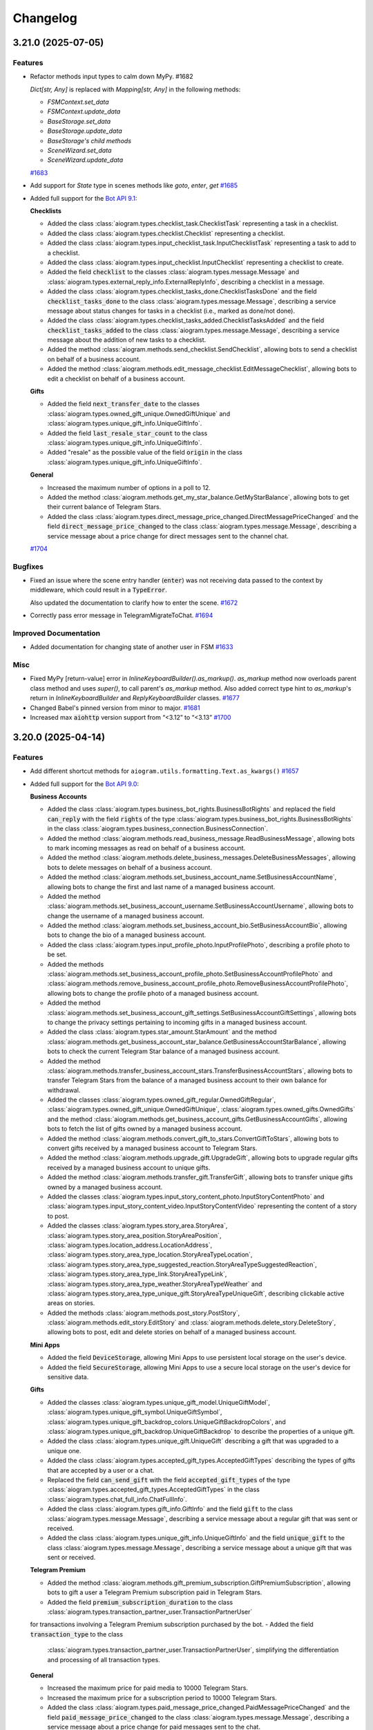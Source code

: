 =========
Changelog
=========

..
    You should *NOT* be adding new change log entries to this file, this
    file is managed by towncrier. You *may* edit previous change logs to
    fix problems like typo corrections or such.
    To add a new change log entry, please see
    https://pip.pypa.io/en/latest/development/#adding-a-news-entry
    we named the news folder "CHANGES".

    WARNING: Don't drop the next directive!

.. towncrier-draft-entries:: [UPCOMING UPDATE]

.. towncrier release notes start

3.21.0 (2025-07-05)
====================

Features
--------

- Refactor methods input types to calm down MyPy. #1682

  `Dict[str, Any]` is replaced with `Mapping[str, Any]` in the following methods:

  - `FSMContext.set_data`
  - `FSMContext.update_data`
  - `BaseStorage.set_data`
  - `BaseStorage.update_data`
  - `BaseStorage's child methods`
  - `SceneWizard.set_data`
  - `SceneWizard.update_data`
  `#1683 <https://github.com/aiogram/aiogram/issues/1683>`_
- Add support for `State` type in scenes methods like `goto`, `enter`, `get`
  `#1685 <https://github.com/aiogram/aiogram/issues/1685>`_
- Added full support for the `Bot API 9.1 <https://core.telegram.org/bots/api-changelog#july-3-2025>`_:

  **Checklists**

  - Added the class :class:`aiogram.types.checklist_task.ChecklistTask` representing a task in a checklist.
  - Added the class :class:`aiogram.types.checklist.Checklist` representing a checklist.
  - Added the class :class:`aiogram.types.input_checklist_task.InputChecklistTask` representing a task to add to a checklist.
  - Added the class :class:`aiogram.types.input_checklist.InputChecklist` representing a checklist to create.
  - Added the field :code:`checklist` to the classes :class:`aiogram.types.message.Message` and :class:`aiogram.types.external_reply_info.ExternalReplyInfo`, describing a checklist in a message.
  - Added the class :class:`aiogram.types.checklist_tasks_done.ChecklistTasksDone` and the field :code:`checklist_tasks_done` to the class :class:`aiogram.types.message.Message`, describing a service message about status changes for tasks in a checklist (i.e., marked as done/not done).
  - Added the class :class:`aiogram.types.checklist_tasks_added.ChecklistTasksAdded` and the field :code:`checklist_tasks_added` to the class :class:`aiogram.types.message.Message`, describing a service message about the addition of new tasks to a checklist.
  - Added the method :class:`aiogram.methods.send_checklist.SendChecklist`, allowing bots to send a checklist on behalf of a business account.
  - Added the method :class:`aiogram.methods.edit_message_checklist.EditMessageChecklist`, allowing bots to edit a checklist on behalf of a business account.

  **Gifts**

  - Added the field :code:`next_transfer_date` to the classes :class:`aiogram.types.owned_gift_unique.OwnedGiftUnique` and :class:`aiogram.types.unique_gift_info.UniqueGiftInfo`.
  - Added the field :code:`last_resale_star_count` to the class :class:`aiogram.types.unique_gift_info.UniqueGiftInfo`.
  - Added "resale" as the possible value of the field :code:`origin` in the class :class:`aiogram.types.unique_gift_info.UniqueGiftInfo`.

  **General**

  - Increased the maximum number of options in a poll to 12.
  - Added the method :class:`aiogram.methods.get_my_star_balance.GetMyStarBalance`, allowing bots to get their current balance of Telegram Stars.
  - Added the class :class:`aiogram.types.direct_message_price_changed.DirectMessagePriceChanged` and the field :code:`direct_message_price_changed` to the class :class:`aiogram.types.message.Message`, describing a service message about a price change for direct messages sent to the channel chat.
  `#1704 <https://github.com/aiogram/aiogram/issues/1704>`_


Bugfixes
--------

- Fixed an issue where the scene entry handler (:code:`enter`) was not receiving data
  passed to the context by middleware, which could result in a :code:`TypeError`.

  Also updated the documentation to clarify how to enter the scene.
  `#1672 <https://github.com/aiogram/aiogram/issues/1672>`_
- Correctly pass error message in TelegramMigrateToChat.
  `#1694 <https://github.com/aiogram/aiogram/issues/1694>`_


Improved Documentation
----------------------

- Added documentation for changing state of another user in FSM
  `#1633 <https://github.com/aiogram/aiogram/issues/1633>`_


Misc
----

- Fixed MyPy [return-value] error in `InlineKeyboardBuilder().as_markup()`.
  `as_markup` method now overloads parent class method and uses `super()`, to call parent's
  `as_markup` method.
  Also added correct type hint to `as_markup`'s return in `InlineKeyboardBuilder` and
  `ReplyKeyboardBuilder` classes.
  `#1677 <https://github.com/aiogram/aiogram/issues/1677>`_
- Changed Babel's pinned version from minor to major.
  `#1681 <https://github.com/aiogram/aiogram/issues/1681>`_
- Increased max :code:`aiohttp` version support from “<3.12” to “<3.13”
  `#1700 <https://github.com/aiogram/aiogram/issues/1700>`_


3.20.0 (2025-04-14)
====================

Features
--------

- Add different shortcut methods for ``aiogram.utils.formatting.Text.as_kwargs()``
  `#1657 <https://github.com/aiogram/aiogram/issues/1657>`_
- Added full support for the `Bot API 9.0 <https://core.telegram.org/bots/api-changelog#april-11-2025>`_:

  **Business Accounts**

  - Added the class :class:`aiogram.types.business_bot_rights.BusinessBotRights` and replaced
    the field :code:`can_reply` with the field :code:`rights` of the type
    :class:`aiogram.types.business_bot_rights.BusinessBotRights` in the class
    :class:`aiogram.types.business_connection.BusinessConnection`.
  - Added the method :class:`aiogram.methods.read_business_message.ReadBusinessMessage`,
    allowing bots to mark incoming messages as read on behalf of a business account.
  - Added the method :class:`aiogram.methods.delete_business_messages.DeleteBusinessMessages`,
    allowing bots to delete messages on behalf of a business account.
  - Added the method :class:`aiogram.methods.set_business_account_name.SetBusinessAccountName`,
    allowing bots to change the first and last name of a managed business account.
  - Added the method :class:`aiogram.methods.set_business_account_username.SetBusinessAccountUsername`,
    allowing bots to change the username of a managed business account.
  - Added the method :class:`aiogram.methods.set_business_account_bio.SetBusinessAccountBio`,
    allowing bots to change the bio of a managed business account.
  - Added the class :class:`aiogram.types.input_profile_photo.InputProfilePhoto`,
    describing a profile photo to be set.
  - Added the methods :class:`aiogram.methods.set_business_account_profile_photo.SetBusinessAccountProfilePhoto`
    and :class:`aiogram.methods.remove_business_account_profile_photo.RemoveBusinessAccountProfilePhoto`,
    allowing bots to change the profile photo of a managed business account.
  - Added the method :class:`aiogram.methods.set_business_account_gift_settings.SetBusinessAccountGiftSettings`,
    allowing bots to change the privacy settings pertaining to incoming gifts in a managed business account.
  - Added the class :class:`aiogram.types.star_amount.StarAmount` and the method
    :class:`aiogram.methods.get_business_account_star_balance.GetBusinessAccountStarBalance`,
    allowing bots to check the current Telegram Star balance of a managed business account.
  - Added the method :class:`aiogram.methods.transfer_business_account_stars.TransferBusinessAccountStars`,
    allowing bots to transfer Telegram Stars from the balance of a managed business account to their own balance
    for withdrawal.
  - Added the classes :class:`aiogram.types.owned_gift_regular.OwnedGiftRegular`,
    :class:`aiogram.types.owned_gift_unique.OwnedGiftUnique`, :class:`aiogram.types.owned_gifts.OwnedGifts`
    and the method :class:`aiogram.methods.get_business_account_gifts.GetBusinessAccountGifts`,
    allowing bots to fetch the list of gifts owned by a managed business account.
  - Added the method :class:`aiogram.methods.convert_gift_to_stars.ConvertGiftToStars`,
    allowing bots to convert gifts received by a managed business account to Telegram Stars.
  - Added the method :class:`aiogram.methods.upgrade_gift.UpgradeGift`,
    allowing bots to upgrade regular gifts received by a managed business account to unique gifts.
  - Added the method :class:`aiogram.methods.transfer_gift.TransferGift`,
    allowing bots to transfer unique gifts owned by a managed business account.
  - Added the classes :class:`aiogram.types.input_story_content_photo.InputStoryContentPhoto`
    and :class:`aiogram.types.input_story_content_video.InputStoryContentVideo`
    representing the content of a story to post.
  - Added the classes :class:`aiogram.types.story_area.StoryArea`,
    :class:`aiogram.types.story_area_position.StoryAreaPosition`,
    :class:`aiogram.types.location_address.LocationAddress`,
    :class:`aiogram.types.story_area_type_location.StoryAreaTypeLocation`,
    :class:`aiogram.types.story_area_type_suggested_reaction.StoryAreaTypeSuggestedReaction`,
    :class:`aiogram.types.story_area_type_link.StoryAreaTypeLink`,
    :class:`aiogram.types.story_area_type_weather.StoryAreaTypeWeather`
    and :class:`aiogram.types.story_area_type_unique_gift.StoryAreaTypeUniqueGift`,
    describing clickable active areas on stories.
  - Added the methods :class:`aiogram.methods.post_story.PostStory`,
    :class:`aiogram.methods.edit_story.EditStory`
    and :class:`aiogram.methods.delete_story.DeleteStory`,
    allowing bots to post, edit and delete stories on behalf of a managed business account.

  **Mini Apps**

  - Added the field :code:`DeviceStorage`, allowing Mini Apps to use persistent
    local storage on the user's device.
  - Added the field :code:`SecureStorage`, allowing Mini Apps to use a secure local
    storage on the user's device for sensitive data.

  **Gifts**

  - Added the classes :class:`aiogram.types.unique_gift_model.UniqueGiftModel`,
    :class:`aiogram.types.unique_gift_symbol.UniqueGiftSymbol`,
    :class:`aiogram.types.unique_gift_backdrop_colors.UniqueGiftBackdropColors`,
    and :class:`aiogram.types.unique_gift_backdrop.UniqueGiftBackdrop`
    to describe the properties of a unique gift.
  - Added the class :class:`aiogram.types.unique_gift.UniqueGift` describing
    a gift that was upgraded to a unique one.
  - Added the class :class:`aiogram.types.accepted_gift_types.AcceptedGiftTypes`
    describing the types of gifts that are accepted by a user or a chat.
  - Replaced the field :code:`can_send_gift` with the field :code:`accepted_gift_types`
    of the type :class:`aiogram.types.accepted_gift_types.AcceptedGiftTypes`
    in the class :class:`aiogram.types.chat_full_info.ChatFullInfo`.
  - Added the class :class:`aiogram.types.gift_info.GiftInfo` and the field :code:`gift`
    to the class :class:`aiogram.types.message.Message`,
    describing a service message about a regular gift that was sent or received.
  - Added the class :class:`aiogram.types.unique_gift_info.UniqueGiftInfo`
    and the field :code:`unique_gift` to the class :class:`aiogram.types.message.Message`,
    describing a service message about a unique gift that was sent or received.

  **Telegram Premium**

  - Added the method :class:`aiogram.methods.gift_premium_subscription.GiftPremiumSubscription`,
    allowing bots to gift a user a Telegram Premium subscription paid in Telegram Stars.
  - Added the field :code:`premium_subscription_duration` to the class
    :class:`aiogram.types.transaction_partner_user.TransactionPartnerUser`
  for transactions involving a Telegram Premium subscription purchased by the bot.
  - Added the field :code:`transaction_type` to the class
    :class:`aiogram.types.transaction_partner_user.TransactionPartnerUser`,
    simplifying the differentiation and processing of all transaction types.

  **General**

  - Increased the maximum price for paid media to 10000 Telegram Stars.
  - Increased the maximum price for a subscription period to 10000 Telegram Stars.
  - Added the class :class:`aiogram.types.paid_message_price_changed.PaidMessagePriceChanged`
    and the field :code:`paid_message_price_changed` to the class
    :class:`aiogram.types.message.Message`, describing a service message about a price change
    for paid messages sent to the chat.
  - Added the field :code:`paid_star_count` to the class :class:`aiogram.types.message.Message`,
    containing the number of Telegram Stars that were paid to send the message.
  `#1671 <https://github.com/aiogram/aiogram/issues/1671>`_


Bugfixes
--------

- Fix memory exhaustion in polling mode with concurrent updates.

  Added a semaphore-based solution to limit the number of concurrent tasks when using :code:`handle_as_tasks=True` in polling mode.
  This prevents Out of Memory (OOM) errors in memory-limited containers when there's a large queue of updates to process.
  You can now control the maximum number of concurrent updates with the new :code:`tasks_concurrency_limit`
  parameter in :code:`start_polling()` and :code:`run_polling()` methods.
  `#1658 <https://github.com/aiogram/aiogram/issues/1658>`_
- Fix empty response into webhook.

  We need to return something “empty”, and “empty” form doesn’t work since
  it’s sending only “end” boundary w/o “start”.

  An empty formdata should look smth like this for Telegram to understand:

  ::

     --webhookBoundaryvsF_aMHhspPjfOq7O0JNRg
     --webhookBoundaryvsF_aMHhspPjfOq7O0JNRg--

  But aiohttp sends only the ending boundary:

  ::

     --webhookBoundaryvsF_aMHhspPjfOq7O0JNRg--

  Such response doesn't suit Telegram servers.

  The fix replaces empty response with empty JSON response:

  ::

     {}
  `#1664 <https://github.com/aiogram/aiogram/issues/1664>`_


Improved Documentation
----------------------

- Fixed broken code block formatting in ``router.rst`` caused by incorrect indentation of directive options.
  `#1666 <https://github.com/aiogram/aiogram/issues/1666>`_


Misc
----

- Bump pydantic upper bound from <2.11 to <2.12.
  Upgrading `pydantic` to version 2.11 significantly reduces resource consumption, more details on the `pydantic blog post <https://pydantic.dev/articles/pydantic-v2-11-release>`_
  `#1659 <https://github.com/aiogram/aiogram/issues/1659>`_
- Replaced ```loop.run_in_executor``` with ```asyncio.to_thread``` for improved readability and consistency.
  `#1661 <https://github.com/aiogram/aiogram/issues/1661>`_


3.19.0 (2025-03-19)
====================

Features
--------

- Added TypedDict definitions for middleware context data to the dispatcher dependency injection docs.

  So, now you can use :class:`aiogram.dispatcher.middleware.data.MiddlewareData` directly or
  extend it with your own data in the middlewares.
  `#1637 <https://github.com/aiogram/aiogram/issues/1637>`_
- Added new method :func:`aiogram.utils.deep_linking.create_startapp_link` to deep-linking module
  for creating "startapp" deep links.
  See also https://core.telegram.org/api/links#main-mini-app-links and https://core.telegram.org/api/links#direct-mini-app-links
  `#1648 <https://github.com/aiogram/aiogram/issues/1648>`_, `#1651 <https://github.com/aiogram/aiogram/issues/1651>`_


Bugfixes
--------

- Fixed handling of default empty string ("") in CallbackData filter
  `#1493 <https://github.com/aiogram/aiogram/issues/1493>`_
- Resolved incorrect ordering of registered handlers in the :class:`aiogram.fsm.scene.Scene`
  object caused by :code:`inspect.getmembers` returning sorted members.
  Handlers are now registered in the order of their definition within the class,
  ensuring proper execution sequence, especially when handling filters with different
  levels of specificity.

  For backward compatibility, the old behavior can be restored by setting the
  :code:`attrs_resolver=inspect_members_resolver` parameter in the :class:`aiogram.fsm.scene.Scene`:

  .. code-block:: python

      from aiogram.utils.class_attrs_resolver import inspect_members_resolver


      class MyScene(Scene, attrs_resolver=inspect_members_resolver):

  In this case, the handlers will be registered in the order returned by :code:`inspect.getmembers`.

  By default, the :code:`attrs_resolver` parameter is set to :code:`get_sorted_mro_attrs_resolver` now,
  so you **don't need** to specify it explicitly.
  `#1641 <https://github.com/aiogram/aiogram/issues/1641>`_


Improved Documentation
----------------------

- Updated 🇺🇦Ukrainian docs translation
  `#1650 <https://github.com/aiogram/aiogram/issues/1650>`_


Misc
----

- Introduce Union types for streamlined type handling.

  Implemented Union types across various modules to consolidate and simplify type annotations.
  This change replaces repetitive union declarations with reusable Union aliases,
  improving code readability and maintainability.
  `#1592 <https://github.com/aiogram/aiogram/issues/1592>`_


3.18.0 (2025-02-16)
====================

Features
--------

- Added full support for the `Bot API 8.3 <https://core.telegram.org/bots/api-changelog#february-12-2025>`_:

  - Added the parameter :code:`chat_id` to the method :class:`aiogram.methods.send_gift.SendGift`, allowing bots to send gifts to channel chats.
  - Added the field :code:`can_send_gift` to the class :class:`aiogram.types.chat_full_info.ChatFullInfo`.
  - Added the class :class:`aiogram.types.transaction_partner_chat.TransactionPartnerChat` describing transactions with chats.
  - Added the fields :code:`cover` and :code:`start_timestamp` to the class :class:`aiogram.types.video.Video`, containing a message-specific cover and a start timestamp for the video.
  - Added the parameters :code:`cover` and :code:`start_timestamp` to the method :class:`aiogram.methods.send_video.SendVideo`, allowing bots to specify a cover and a start timestamp for the videos they send.
  - Added the fields :code:`cover` and :code:`start_timestamp` to the classes :class:`aiogram.types.input_media_video.InputMediaVideo` and :class:`aiogram.types.input_paid_media_video.InputPaidMediaVideo`, allowing bots to edit video covers and start timestamps, and specify them for videos in albums and paid media.
  - Added the parameter :code:`video_start_timestamp` to the methods :class:`aiogram.methods.forward_message.ForwardMessage` and :class:`aiogram.methods.copy_message.CopyMessage`, allowing bots to change the start timestamp for forwarded and copied videos.
  - Allowed adding reactions to most types of service messages.
  `#1638 <https://github.com/aiogram/aiogram/issues/1638>`_


Bugfixes
--------

- Fixed endless loop while adding buttons to the :code:`KeyboardBuilder`.
  `#1595 <https://github.com/aiogram/aiogram/issues/1595>`_
- Change the :code:`Downloadable` protocol to be non-writable to shut up type checking that checks code that uses the :code:`bot.download(...)` method
  `#1628 <https://github.com/aiogram/aiogram/issues/1628>`_
- Fix the regex pattern that finds the "bad characters" for deeplink payload.
  `#1630 <https://github.com/aiogram/aiogram/issues/1630>`_


Improved Documentation
----------------------

- Update :code:`data: Dict[Any, str]` to :code:`data: Dict[str, Any]`
  `#1634 <https://github.com/aiogram/aiogram/issues/1634>`_
- Fix small typo in the Scenes documentation
  `#1640 <https://github.com/aiogram/aiogram/issues/1640>`_

Misc
----

- Removed redundant :code:`Path` to :code:`str` convertion on file download.
  `#1612 <https://github.com/aiogram/aiogram/issues/1612>`_
- Increased max :code:`redis` version support from “<5.1.0” to “<5.3.0”
  `#1631 <https://github.com/aiogram/aiogram/issues/1631>`_


3.17.0 (2025-01-02)
====================

Features
--------

- Added full support of the `Bot API 8.2 <https://core.telegram.org/bots/api-changelog#january-1-2025>`_

  - Added the methods :class:`aiogram.methods.verify_user.VerifyUser`, :class:`aiogram.methods.verify_chat.VerifyChat`, :class:`aiogram.methods.remove_user_verification.RemoveUserVerification` and :class:`aiogram.methods.remove_chat_verification.RemoveChatVerification`, allowing bots to manage verifications on behalf of an organization.
  - Added the field :code:`upgrade_star_count` to the class :class:`aiogram.types.gift.Gift`.
  - Added the parameter :code:`pay_for_upgrade` to the method :class:`aiogram.methods.send_gift.SendGift`.
  - Removed the field :code:`hide_url` from the class :class:`aiogram.types.inline_query_result_article.InlineQueryResultArticle`. Pass an empty string as :code:`url` instead.
  `#1623 <https://github.com/aiogram/aiogram/issues/1623>`_


3.16.0 (2024-12-21)
====================

Features
--------

- Added full support of `Bot API 8.1 <https://core.telegram.org/bots/api-changelog#december-4-2024>`_:

  - Added the field :code:`nanostar_amount` to the class :class:`aiogram.types.star_transaction.StarTransaction`.
  - Added the class :class:`aiogram.types.transaction_partner_affiliate_program.TransactionPartnerAffiliateProgram` for transactions pertaining to incoming affiliate commissions.
  - Added the class :class:`aiogram.types.affiliate_info.AffiliateInfo` and the field :code:`affiliate` to the class :class:`aiogram.types.transaction_partner_user.TransactionPartnerUser`, allowing bots to identify the relevant affiliate in transactions with an affiliate commission.
  `#1617 <https://github.com/aiogram/aiogram/issues/1617>`_


Bugfixes
--------

- Corrected the exception text of `aiogram.methods.base.TelegramMethod.__await__` method.
  `#1616 <https://github.com/aiogram/aiogram/issues/1616>`_


Misc
----

- Increased max :code:`pydantic` version support from “<2.10” to “<2.11”
  `#1607 <https://github.com/aiogram/aiogram/issues/1607>`_
- Fixed closing tag for :code:`tg-emoji` in the :class:`aiogram.utils.text_decoration.HtmlDecoration`: use the same constant as for tag opening
  `#1608 <https://github.com/aiogram/aiogram/issues/1608>`_
- Increased max :code:`aiohttp` version support from “<3.11” to “<3.12”
  `#1615 <https://github.com/aiogram/aiogram/issues/1615>`_


3.15.0 (2024-11-17)
====================

Features
--------

- Added full support for `Bot API 8.0 <https://core.telegram.org/bots/api-changelog#november-17-2024>`_

  - Added the parameter :code:`subscription_period` to the method
    :class:`aiogram.methods.create_invoice_link.CreateInvoiceLink`
    to support the creation of links that are billed periodically.
  - Added the parameter :code:`business_connection_id` to the method
    :class:`aiogram.methods.create_invoice_link.CreateInvoiceLink`
    to support the creation of invoice links on behalf of business accounts.
  - Added the fields :code:`subscription_expiration_date`,
    :code:`is_recurring` and :code:`is_first_recurring` to the class
    :class:`aiogram.types.successful_payment.SuccessfulPayment`.
  - Added the method :class:`aiogram.methods.edit_user_star_subscription.EditUserStarSubscription`.
  - Added the field :code:`subscription_period` to the class
    :class:`aiogram.types.transaction_partner_user.TransactionPartnerUser`.
  - Added the method :class:`aiogram.methods.set_user_emoji_status.SetUserEmojiStatus`.
    The user must allow the bot to manage their emoji status.
  - Added the class :class:`aiogram.types.prepared_inline_message.PreparedInlineMessage`
    and the method :class:`aiogram.methods.save_prepared_inline_message.SavePreparedInlineMessage`,
    allowing bots to suggest users send a specific message from a Mini App via the method
    :class:`aiogram.methods.share_message.ShareMessage`.
  - Added the classes :class:`aiogram.types.gift.Gift` and :class:`aiogram.types.gifts.Gifts`
    and the method :class:`aiogram.methods.get_available_gifts.GetAvailableGifts`,
    allowing bots to get all gifts available for sending.
  - Added the field :code:`gift` to the class
    :class:`aiogram.types.transaction_partner_user.TransactionPartnerUser`.
  `#1606 <https://github.com/aiogram/aiogram/issues/1606>`_


3.14.0 (2024-11-02)
====================

Misc
----

- Checked compatibility with Python 3.13 (added to the CI/CD processes),
  so now aiogram is totally compatible with it.

  Dropped compatibility with Python 3.8 due to this version being `EOL <https://devguide.python.org/versions/>`_.

  .. warning::

    In some cases you will need to have the installed compiler (Rust or C++)
    to install some of the dependencies to compile packages from source on `pip install` command.

    - If you are using Windows, you will need to have the `Visual Studio <https://visualstudio.microsoft.com/visual-cpp-build-tools/>`_ installed.
    - If you are using Linux, you will need to have the `build-essential` package installed.
    - If you are using macOS, you will need to have the `Xcode <https://developer.apple.com/xcode/>`_ installed.

    When developers of this dependencies will release new versions with precompiled wheels for Windows, Linux and macOS,
    this action will not be necessary anymore until the next version of the Python interpreter.
  `#1589 <https://github.com/aiogram/aiogram/issues/1589>`_
- Added business_connection_id to the :class:`aiogram.types.message.Message` API methods shortcuts.

  Integrated the :code:`business_connection_id` attribute into various message manipulation methods,
  ensuring consistent data handling. This update eliminates the need to pass the
  :code:`business_connection_id` as a parameter,
  instead directly accessing it from the instance attributes.
  `#1586 <https://github.com/aiogram/aiogram/issues/1586>`_

Features
--------

- Add function ``get_value`` to all built-in storage implementations, ``FSMContext`` and ``SceneWizard``
  `#1431 <https://github.com/aiogram/aiogram/issues/1431>`_
- Enhanced the inheritance of handlers and actions in :ref:`Scenes <Scenes>`.
  Refactored to eliminate the copying of previously connected handlers and actions from parent scenes.
  Now, handlers are dynamically rebuilt based on the current class, properly utilizing class inheritance and enabling handler overrides.

  That's mean that you can now override handlers and actions in the child scene, instead of copying and duplicating them.
  `#1583 <https://github.com/aiogram/aiogram/issues/1583>`_
- Added full support of `Bot API 7.11 <https://core.telegram.org/bots/api-changelog#october-31-2024>`_

  - Added the class :class:`aiogram.types.copy_text_button.CopyTextButton`
    and the field :code:`copy_text` in the class
    :class:`aiogram.types.inline_keyboard_button.InlineKeyboardButton`,
    allowing bots to send and receive inline buttons that copy arbitrary text.
  - Added the parameter :code:`allow_paid_broadcast` to the methods
    :class:`aiogram.methods.send_message.SendMessage`,
    :class:`aiogram.methods.send_photo.SendPhoto`,
    :class:`aiogram.methods.send_video.SendVideo`,
    :class:`aiogram.methods.send_animation.SendAnimation`,
    :class:`aiogram.methods.send_audio.SendAudio`,
    :class:`aiogram.methods.send_document.SendDocument`,
    :class:`aiogram.methods.send_paid_media.SendPaidMedia`,
    :class:`aiogram.methods.send_sticker.SendSticker`,
    :class:`aiogram.methods.send_video_note.SendVideoNote`,
    :class:`aiogram.methods.send_voice.SendVoice`,
    :class:`aiogram.methods.send_location.SendLocation`,
    :class:`aiogram.methods.send_venue.SendVenue`,
    :class:`aiogram.methods.send_contact.SendContact`,
    :class:`aiogram.methods.send_poll.SendPoll`,
    :class:`aiogram.methods.send_dice.SendDice`,
    :class:`aiogram.methods.send_invoice.SendInvoice`,
    :class:`aiogram.methods.send_game.SendGame`,
    :class:`aiogram.methods.send_media_group.SendMediaGroup`
    and :class:`aiogram.methods.copy_message.CopyMessage`.
  - Added the class
    :class:`aiogram.types.transaction_partner_telegram_api.TransactionPartnerTelegramApi`
    for transactions related to paid broadcasted messages.
  - Introduced the ability to add media to existing text messages using the method
    :class:`aiogram.methods.edit_message_media.EditMessageMedia`.
  - Added support for hashtag and cashtag entities with a specified chat username
    that opens a search for the relevant tag within the specified chat.
  `#1601 <https://github.com/aiogram/aiogram/issues/1601>`_


Bugfixes
--------

- Fix PytestDeprecationWarning thrown by pytest-asyncio when running the tests
  `#1584 <https://github.com/aiogram/aiogram/issues/1584>`_
- Fixed customized serialization in the :class:`aiogram.filters.callback_data.CallbackData` factory.

  From now UUID will have 32 bytes length instead of 36 bytes (with no `-` separators) in the callback data representation.
  `#1602 <https://github.com/aiogram/aiogram/issues/1602>`_


Improved Documentation
----------------------

- Add missing closing tag for bold.
  `#1599 <https://github.com/aiogram/aiogram/issues/1599>`_


3.13.1 (2024-09-18)
====================

.. warning::

    **Python 3.8 End of Life**: Python 3.8 will reach its end of life (EOL) soon and will no longer
    be supported by aiogram in the next releases (1-2 months ETA).

    Please upgrade to a newer version of Python to ensure compatibility and receive future updates.

Misc
----

- Increase max pydantic version support "<2.9" -> "<2.10" (only For Python >=3.9)
  `#1576 <https://github.com/aiogram/aiogram/issues/1576>`_
- Bump aiofiles version upper bound to <24.2
  `#1577 <https://github.com/aiogram/aiogram/issues/1577>`_


Bugfixes
--------

- Fixed `Default` object annotation resolution using `pydantic`
  `#1579 <https://github.com/aiogram/aiogram/issues/1579>`_


3.13.0 (2024-09-08)
====================

Features
--------

- - Added updates about purchased paid media, represented by the class
    :class:`aiogram.types.paid_media_purchased.PaidMediaPurchased`
    and the field :code:`purchased_paid_media` in the class
    :class:`aiogram.types.update.Update`.
  - Added the ability to specify a payload in
    :class:`aiogram.methods.send_paid_media.SendPaidMedia` that is received back by the bot in
    :class:`aiogram.types.transaction_partner_user.TransactionPartnerUser`
    and :code:`purchased_paid_media` updates.
  - Added the field :code:`prize_star_count` to the classes
    :class:`aiogram.types.giveaway_created.GiveawayCreated`,
    :class:`aiogram.types.giveaway.Giveaway`,
    :class:`aiogram.types.giveaway_winners.GiveawayWinners`
    and :class:`aiogram.types.chat_boost_source_giveaway.ChatBoostSourceGiveaway`.
  - Added the field :code:`is_star_giveaway` to the class
    :class:`aiogram.types.giveaway_completed.GiveawayCompleted`.
  `#1510 <https://github.com/aiogram/aiogram/issues/1510>`_
- Added missing method aliases such as `.answer()`, `.reply()`, and others to `InaccessibleMessage`.
  This change ensures consistency and improves usability by aligning the functionality of `InaccessibleMessage` with the `Message` type.
  `#1574 <https://github.com/aiogram/aiogram/issues/1574>`_


Bugfixes
--------

- Fixed link preview options to use global defaults in various types and methods
  to use global defaults for `link_preview_options`.
  This change ensures consistency and enhances flexibility in handling link preview options
  across different components.
  `#1543 <https://github.com/aiogram/aiogram/issues/1543>`_


3.12.0 (2024-08-16)
====================

Features
--------

- Added **message_thread_id** parameter to **message.get_url()**.
  `#1451 <https://github.com/aiogram/aiogram/issues/1451>`_
- Added getting user from `chat_boost` with source `ChatBoostSourcePremium` in `UserContextMiddleware` for `EventContext`
  `#1474 <https://github.com/aiogram/aiogram/issues/1474>`_
- Added full support of `Bot API 7.8 <https://core.telegram.org/bots/api-changelog#august-14-2024>`_

  - Added the ability to send paid media to any chat.
  - Added the parameter :code:`business_connection_id` to the method
    :class:`aiogram.methods.send_paid_media.SendPaidMedia`,
    allowing bots to send paid media on behalf of a business account.
  - Added the field :code:`paid_media` to the class
    :class:`aiogram.types.transaction_partner_user.TransactionPartnerUser`
    for transactions involving paid media.
  - Added the method
    :class:`aiogram.methods.create_chat_subscription_invite_link.CreateChatSubscriptionInviteLink`,
    allowing bots to create subscription invite links.
  - Added the method
    :class:`aiogram.methods.edit_chat_subscription_invite_link.EditChatSubscriptionInviteLink`,
    allowing bots to edit the name of subscription invite links.
  - Added the field :code:`until_date` to the class
    :class:`aiogram.types.chat_member_member.ChatMemberMember` for members with an active subscription.
  - Added support for paid reactions and the class
    :class:`aiogram.types.reaction_type_paid.ReactionTypePaid`.
  `#1560 <https://github.com/aiogram/aiogram/issues/1560>`_


Misc
----

- Improved performance of StatesGroup
  `#1507 <https://github.com/aiogram/aiogram/issues/1507>`_


3.11.0 (2024-08-09)
====================

Features
--------

- Added full support of `Bot API 7.8 <https://core.telegram.org/bots/api-changelog#july-31-2024>`_

  - Added the field :code:`has_main_web_app` to the class :class:`aiogram.types.user.User`,
    which is returned in the response to :class:`aiogram.methods.get_me.GetMe`.
  - Added the parameter :code:`business_connection_id` to the methods
    :class:`aiogram.methods.pin_chat_message.PinChatMessage`
    and :class:`aiogram.methods.unpin_chat_message.UnpinChatMessage`,
    allowing bots to manage pinned messages on behalf of a business account.
  `#1551 <https://github.com/aiogram/aiogram/issues/1551>`_


Bugfixes
--------

- Fixed URL path in the "Open" button at the "demo/sendMessage" endpoint in the web_app example.
  `#1546 <https://github.com/aiogram/aiogram/issues/1546>`_


Misc
----

- Added method :func:`aiogram.types.message.Message.as_reply_parameters`.
  Replaced usage of the argument :code:`reply_to_message_id` with :code:`reply_parameters`
  in all Message reply methods.
  `#1538 <https://github.com/aiogram/aiogram/issues/1538>`_
- Added `aiohttp v3.10 <https://github.com/aio-libs/aiohttp/releases/tag/v3.10.0>`_ ` support.
  `#1548 <https://github.com/aiogram/aiogram/issues/1548>`_


3.10.0 (2024-07-07)
====================

Features
--------

- Added full support of `Bot API 7.7 <https://core.telegram.org/bots/api-changelog#july-7-2024>`_

  - Added the class :class:`aiogram.types.refunded_payment.RefundedPayment`,
    containing information about a refunded payment.
  - Added the field :code:`refunded_payment` to the class
    :class:`aiogram.types.message.Message`,
    describing a service message about a refunded payment.
  `#1536 <https://github.com/aiogram/aiogram/issues/1536>`_


3.9.0 (2024-07-06)
===================

Features
--------

- Added ChatMember resolution tool and updated 2.x migration guide.
  `#1525 <https://github.com/aiogram/aiogram/issues/1525>`_
- Added full support of `Bot API 7.6 <https://core.telegram.org/bots/api-changelog#july-1-2024>`_

  - Added the classes :class:`aiogram.types.paid_media.PaidMedia`,
      :class:`aiogram.types.paid_media_info.PaidMediaInfo`,
      :class:`aiogram.types.paid_media_preview.PaidMediaPreview`,
      :class:`aiogram.types.paid_media_photo.PaidMediaPhoto`
      and :class:`aiogram.types.paid_media_video.PaidMediaVideo`,
      containing information about paid media.
  - Added the method :class:`aiogram.methods.send_paid_media.SendPaidMedia`
      and the classes :class:`aiogram.types.input_paid_media.InputPaidMedia`,
      :class:`aiogram.types.input_paid_media_photo.InputPaidMediaPhoto`
      and :class:`aiogram.types.input_paid_media_video.InputPaidMediaVideo`,
      to support sending paid media.
  - Documented that the methods :class:`aiogram.methods.copy_message.CopyMessage`
      and :class:`aiogram.methods.copy_messages.CopyMessages` cannot be used to copy paid media.
  - Added the field :code:`can_send_paid_media` to the class
      :class:`aiogram.types.chat_full_info.ChatFullInfo`.
  - Added the field :code:`paid_media` to the classes
      :class:`aiogram.types.message.Message` and
      :class:`aiogram.types.external_reply_info.ExternalReplyInfo`.
  - Added the class
      :class:`aiogram.types.transaction_partner_telegram_ads.TransactionPartnerTelegramAds`,
      containing information about Telegram Star transactions involving the Telegram Ads Platform.
  - Added the field :code:`invoice_payload` to the class
      :class:`aiogram.types.transaction_partner_user.TransactionPartnerUser`,
      containing the bot-specified invoice payload.
  - Changed the default opening mode for Direct Link Mini Apps.
  - Added support for launching Web Apps via t.me link in the class
      :class:`aiogram.types.menu_button_web_app.MenuButtonWebApp`.
  - Added the field :code:`section_separator_color` to the class :code:`ThemeParams`.
  `#1533 <https://github.com/aiogram/aiogram/issues/1533>`_


Bugfixes
--------

- Fixed event context resolving for the callback query that is coming from the business account
  `#1520 <https://github.com/aiogram/aiogram/issues/1520>`_


3.8.0 (2024-06-19)
===================

Features
--------

- Added utility to safely deserialize any Telegram object or method to a JSON-compatible object (dict).
  (:ref:`>> Read more <serialization-tool>`)
  `#1450 <https://github.com/aiogram/aiogram/issues/1450>`_
- Added full support of `Bot API 7.5 <https://core.telegram.org/bots/api-changelog#june-18-2024>`_

  - Added the classes :class:`aiogram.types.star_transactions.StarTransactions`,
      :class:`aiogram.types.star_transaction.StarTransaction`,
      :class:`aiogram.types.transaction_partner.TransactionPartner`
      and :class:`aiogram.types.revenue_withdrawal_state.RevenueWithdrawalState`,
      containing information about Telegram Star transactions involving the bot.
  - Added the method :class:`aiogram.methods.get_star_transactions.GetStarTransactions`
      that can be used to get the list of all Telegram Star transactions for the bot.
  - Added support for callback buttons in
      :class:`aiogram.types.inline_keyboard_markup.InlineKeyboardMarkup`
      for messages sent on behalf of a business account.
  - Added support for callback queries originating from a message sent
      on behalf of a business account.
  - Added the parameter :code:`business_connection_id` to the methods
      :class:`aiogram.methods.edit_message_text.EditMessageText`,
      :class:`aiogram.methods.edit_message_media.EditMessageMedia`,
      :class:`aiogram.methods.edit_message_caption.EditMessageCaption`,
      :class:`aiogram.methods.edit_message_live_location.EditMessageLiveLocation`,
      :class:`aiogram.methods.stop_message_live_location.StopMessageLiveLocation`
      and :class:`aiogram.methods.edit_message_reply_markup.EditMessageReplyMarkup`,
      allowing the bot to edit business messages.
  - Added the parameter :code:`business_connection_id` to the method
      :class:`aiogram.methods.stop_poll.StopPoll`,
      allowing the bot to stop polls it sent on behalf of a business account.
  `#1518 <https://github.com/aiogram/aiogram/issues/1518>`_


Bugfixes
--------

- Increased DNS cache ttl setting to aiohttp session as a workaround for DNS resolution issues in aiohttp.
  `#1500 <https://github.com/aiogram/aiogram/issues/1500>`_


Improved Documentation
----------------------

- Fixed MongoStorage section in the documentation by adding extra dependency to ReadTheDocs configuration.
  `#1501 <https://github.com/aiogram/aiogram/issues/1501>`_
- Added information about dependency changes to the :code:`2.x --> 3.x` migration guide.
  `#1504 <https://github.com/aiogram/aiogram/issues/1504>`_


Misc
----

- [Only for contributors] Fail redis and mongo tests if incorrect URI provided + some storages tests refactoring

  If incorrect URIs provided to "--redis" and/or "--mongo" options tests should fail with errors instead of skipping.
  Otherwise the next scenario is possible:
    1) developer breaks RedisStorage and/or MongoStorage code
    2) tests are run with incorrect redis and/or mongo URIsprovided by "--redis" and "--mongo" options (for example, wrong port specified)
    3) tests pass because skipping doesn't fail tests run
    4) developer or reviewer doesn't notice that redis and/or mongo tests were skipped
    5) broken code gets in codebase

  Also some refactorings done (related with storages and storages tests).
  `#1510 <https://github.com/aiogram/aiogram/issues/1510>`_


3.7.0 (2024-05-31)
===================

Features
--------

- Added new storage :code:`aiogram.fsm.storage.MongoStorage` for Finite State Machine based on Mongo DB (using :code:`motor` library)
  `#1434 <https://github.com/aiogram/aiogram/issues/1434>`_
- Added full support of `Bot API 7.4 <https://core.telegram.org/bots/api-changelog#may-28-2024>`_
  `#1498 <https://github.com/aiogram/aiogram/issues/1498>`_


Bugfixes
--------

- Fixed wrong :code:`MarkdownV2` custom emoji parsing in :code:`aiogram.utils.text_decorations`
  `#1496 <https://github.com/aiogram/aiogram/issues/1496>`_


Deprecations and Removals
-------------------------

- Removed deprecated arguments from Bot class
  :code:`parse_mode`, :code:`disable_web_page_preview`, :code:`protect_content` as previously announced in v3.4.0.
  `#1494 <https://github.com/aiogram/aiogram/issues/1494>`_


Misc
----

- Improved code consistency and readability in code examples by refactoring imports, adjusting the base webhook URL, modifying bot instance initialization to utilize DefaultBotProperties, and updating router message handlers.
  `#1482 <https://github.com/aiogram/aiogram/issues/1482>`_


3.6.0 (2024-05-06)
===================

Features
--------

- Added full support of `Bot API 7.3 <https://core.telegram.org/bots/api-changelog#may-6-2024>`_
  `#1480 <https://github.com/aiogram/aiogram/issues/1480>`_


Improved Documentation
----------------------

- Added telegram objects transformation block in 2.x -> 3.x migration guide
  `#1412 <https://github.com/aiogram/aiogram/issues/1412>`_


3.5.0 (2024-04-23)
===================

Features
--------

- Added **message_thread_id** parameter to **ChatActionSender** class methods.
  `#1437 <https://github.com/aiogram/aiogram/issues/1437>`_
- Added context manager interface to Bot instance, from now you can use:

  .. code-block:: python

      async with Bot(...) as bot:
          ...

  instead of

  .. code-block:: python

      async with Bot(...).context() as bot:
          ...
  `#1468 <https://github.com/aiogram/aiogram/issues/1468>`_


Bugfixes
--------

- - **WebAppUser Class Fields**: Added missing `is_premium`, `added_to_attachment_menu`, and `allows_write_to_pm` fields to `WebAppUser` class to align with the Telegram API.

  - **WebAppChat Class Implementation**: Introduced the `WebAppChat` class with all its fields (`id`, `type`, `title`, `username`, and `photo_url`) as specified in the Telegram API, which was previously missing from the library.

  - **WebAppInitData Class Fields**: Included previously omitted fields in the `WebAppInitData` class: `chat`, `chat_type`, `chat_instance`, to match the official documentation for a complete Telegram Web Apps support.
  `#1424 <https://github.com/aiogram/aiogram/issues/1424>`_
- Fixed poll answer FSM context by handling :code:`voter_chat` for :code:`poll_answer` event
  `#1436 <https://github.com/aiogram/aiogram/issues/1436>`_
- Added missing error handling to :code:`_background_feed_update` (when in :code:`handle_in_background=True` webhook mode)
  `#1458 <https://github.com/aiogram/aiogram/issues/1458>`_


Improved Documentation
----------------------

- Added WebAppChat class to WebApp docs, updated uk_UA localisation of WebApp docs.
  `#1433 <https://github.com/aiogram/aiogram/issues/1433>`_


Misc
----

- Added full support of `Bot API 7.2 <https://core.telegram.org/bots/api-changelog#march-31-2024>`_
  `#1444 <https://github.com/aiogram/aiogram/issues/1444>`_
- Loosened pydantic version upper restriction from ``<2.7`` to ``<2.8``
  `#1460 <https://github.com/aiogram/aiogram/issues/1460>`_


3.4.1 (2024-02-17)
===================

Bugfixes
--------

- Fixed JSON serialization of the :code:`LinkPreviewOptions` class while it is passed
  as bot-wide default options.
  `#1418 <https://github.com/aiogram/aiogram/issues/1418>`_


3.4.0 (2024-02-16)
===================

Features
--------

- Reworked bot-wide globals like :code:`parse_mode`, :code:`disable_web_page_preview`, and others to be more flexible.

  .. warning::

      Note that the old way of setting these global bot properties is now deprecated and will be removed in the next major release.
  `#1392 <https://github.com/aiogram/aiogram/issues/1392>`_
- A new enum :code:`KeyboardButtonPollTypeType` for :code:`KeyboardButtonPollTypeType.type` field has bed added.
  `#1398 <https://github.com/aiogram/aiogram/issues/1398>`_
- Added full support of `Bot API 7.1 <https://core.telegram.org/bots/api-changelog#february-16-2024>`_

  - Added support for the administrator rights :code:`can_post_stories`, :code:`can_edit_stories`, :code:`can_delete_stories` in supergroups.
  - Added the class :code:`ChatBoostAdded` and the field :code:`boost_added` to the class :code:`Message` for service messages about a user boosting a chat.
  - Added the field :code:`sender_boost_count` to the class :code:`Message`.
  - Added the field :code:`reply_to_story` to the class :code:`Message`.
  - Added the fields :code:`chat` and :code:`id` to the class :code:`Story`.
  - Added the field :code:`unrestrict_boost_count` to the class :code:`Chat`.
  - Added the field :code:`custom_emoji_sticker_set_name` to the class :code:`Chat`.
  `#1417 <https://github.com/aiogram/aiogram/issues/1417>`_


Bugfixes
--------

- Update KeyboardBuilder utility, fixed type-hints for button method, adjusted limits of the different markup types to real world values.
  `#1399 <https://github.com/aiogram/aiogram/issues/1399>`_
- Added new :code:`reply_parameters` param to :code:`message.send_copy` because it hasn't been added there
  `#1403 <https://github.com/aiogram/aiogram/issues/1403>`_


Improved Documentation
----------------------

- Add notion "Working with plural forms" in documentation Utils -> Translation
  `#1395 <https://github.com/aiogram/aiogram/issues/1395>`_


3.3.0 (2023-12-31)
===================

Features
--------

- Added full support of `Bot API 7.0 <https://core.telegram.org/bots/api-changelog#december-29-2023>`_

  - Reactions
  - Replies 2.0
  - Link Preview Customization
  - Block Quotation
  - Multiple Message Actions
  - Requests for multiple users
  - Chat Boosts
  - Giveaway
  - Other changes
  `#1387 <https://github.com/aiogram/aiogram/issues/1387>`_


3.2.0 (2023-11-24)
===================

Features
--------

- Introduced Scenes feature that helps you to simplify user interactions using Finite State Machine.
  Read more about 👉 :ref:`Scenes <Scenes>`.
  `#1280 <https://github.com/aiogram/aiogram/issues/1280>`_
- Added the new FSM strategy :code:`CHAT_TOPIC`, which sets the state for the entire topic in the chat, also works in private messages and regular groups without topics.
  `#1343 <https://github.com/aiogram/aiogram/issues/1343>`_


Bugfixes
--------

- Fixed :code:`parse_mode` argument in the in :code:`Message.send_copy` shortcut. Disable by default.
  `#1332 <https://github.com/aiogram/aiogram/issues/1332>`_
- Added ability to get handler flags from filters.
  `#1360 <https://github.com/aiogram/aiogram/issues/1360>`_
- Fixed a situation where a :code:`CallbackData` could not be parsed without a default value.
  `#1368 <https://github.com/aiogram/aiogram/issues/1368>`_


Improved Documentation
----------------------

- Corrected grammatical errors, improved sentence structures, translation for migration 2.x-3.x
  `#1302 <https://github.com/aiogram/aiogram/issues/1302>`_
- Minor typo correction, specifically in module naming + some grammar.
  `#1340 <https://github.com/aiogram/aiogram/issues/1340>`_
- Added `CITATION.cff` file for automatic academic citation generation.
  Now you can copy citation from the GitHub page and paste it into your paper.
  `#1351 <https://github.com/aiogram/aiogram/issues/1351>`_
- Minor typo correction in middleware docs.
  `#1353 <https://github.com/aiogram/aiogram/issues/1353>`_


Misc
----

- Fixed ResourceWarning in the tests, reworked :code:`RedisEventsIsolation` fixture to use Redis connection from :code:`RedisStorage`
  `#1320 <https://github.com/aiogram/aiogram/issues/1320>`_
- Updated dependencies, bumped minimum required version:

  - :code:`magic-filter` - fixed `.resolve` operation
  - :code:`pydantic` - fixed compatibility (broken in 2.4)
  - :code:`aiodns` - added new dependency to the :code:`fast` extras (:code:`pip install aiogram[fast]`)
  - *others...*
  `#1327 <https://github.com/aiogram/aiogram/issues/1327>`_
- Prevent update handling task pointers from being garbage collected, backport from 2.x
  `#1331 <https://github.com/aiogram/aiogram/issues/1331>`_
- Updated :code:`typing-extensions` package version range in dependencies to fix compatibility with :code:`FastAPI`
  `#1347 <https://github.com/aiogram/aiogram/issues/1347>`_
- Introduce Python 3.12 support
  `#1354 <https://github.com/aiogram/aiogram/issues/1354>`_
- Speeded up CallableMixin processing by caching references to nested objects and simplifying kwargs assembly.
  `#1357 <https://github.com/aiogram/aiogram/issues/1357>`_
- Added :code:`pydantic` v2.5 support.
  `#1361 <https://github.com/aiogram/aiogram/issues/1361>`_
- Updated :code:`thumbnail` fields type to :code:`InputFile` only
  `#1372 <https://github.com/aiogram/aiogram/issues/1372>`_


3.1.1 (2023-09-25)
===================

Bugfixes
--------

- Fixed `pydantic` version <2.4, since 2.4 has breaking changes.
  `#1322 <https://github.com/aiogram/aiogram/issues/1322>`_


3.1.0 (2023-09-22)
===================

Features
--------

- Added support for custom encoders/decoders for payload (and also for deep-linking).
  `#1262 <https://github.com/aiogram/aiogram/issues/1262>`_
- Added :class:`aiogram.utils.input_media.MediaGroupBuilder` for media group construction.
  `#1293 <https://github.com/aiogram/aiogram/issues/1293>`_
- Added full support of `Bot API 6.9 <https://core.telegram.org/bots/api-changelog#september-22-2023>`_
  `#1319 <https://github.com/aiogram/aiogram/issues/1319>`_


Bugfixes
--------

- Added actual param hints for `InlineKeyboardBuilder` and `ReplyKeyboardBuilder`.
  `#1303 <https://github.com/aiogram/aiogram/issues/1303>`_
- Fixed priority of events isolation, now user state will be loaded only after lock is acquired
  `#1317 <https://github.com/aiogram/aiogram/issues/1317>`_


3.0.0 (2023-09-01)
===================

Bugfixes
--------

- Replaced :code:`datetime.datetime` with `DateTime` type wrapper across types to make dumped JSONs object
  more compatible with data that is sent by Telegram.
  `#1277 <https://github.com/aiogram/aiogram/issues/1277>`_
- Fixed magic :code:`.as_(...)` operation for values that can be interpreted as `False` (e.g. `0`).
  `#1281 <https://github.com/aiogram/aiogram/issues/1281>`_
- Italic markdown from utils now uses correct decorators
  `#1282 <https://github.com/aiogram/aiogram/issues/1282>`_
- Fixed method :code:`Message.send_copy` for stickers.
  `#1284 <https://github.com/aiogram/aiogram/issues/1284>`_
- Fixed :code:`Message.send_copy` method, which was not working properly with stories, so not you can copy stories too (forwards messages).
  `#1286 <https://github.com/aiogram/aiogram/issues/1286>`_
- Fixed error overlapping when validation error is caused by remove_unset root validator in base types and methods.
  `#1290 <https://github.com/aiogram/aiogram/issues/1290>`_


3.0.0rc2 (2023-08-18)
======================

Bugfixes
--------

- Fixed missing message content types (:code:`ContentType.USER_SHARED`, :code:`ContentType.CHAT_SHARED`)
  `#1252 <https://github.com/aiogram/aiogram/issues/1252>`_
- Fixed nested hashtag, cashtag and email message entities not being parsed correctly when these entities are inside another entity.
  `#1259 <https://github.com/aiogram/aiogram/issues/1259>`_
- Moved global filters check placement into router to add chance to pass context from global filters
  into handlers in the same way as it possible in other places
  `#1266 <https://github.com/aiogram/aiogram/issues/1266>`_


Improved Documentation
----------------------

- Added error handling example `examples/error_handling.py`
  `#1099 <https://github.com/aiogram/aiogram/issues/1099>`_
- Added a few words about skipping pending updates
  `#1251 <https://github.com/aiogram/aiogram/issues/1251>`_
- Added a section on Dependency Injection technology
  `#1253 <https://github.com/aiogram/aiogram/issues/1253>`_
- This update includes the addition of a multi-file bot example to the repository.
  `#1254 <https://github.com/aiogram/aiogram/issues/1254>`_
- Refactored examples code to use aiogram enumerations and enhanced chat messages with markdown
  beautification's for a more user-friendly display.
  `#1256 <https://github.com/aiogram/aiogram/issues/1256>`_
- Supplemented "Finite State Machine" section in Migration FAQ
  `#1264 <https://github.com/aiogram/aiogram/issues/1264>`_
- Removed extra param in docstring of TelegramEventObserver's filter method
  and fixed typo in I18n documentation.
  `#1268 <https://github.com/aiogram/aiogram/issues/1268>`_


Misc
----

- Enhanced the warning message in dispatcher to include a JSON dump of the update when update type is not known.
  `#1269 <https://github.com/aiogram/aiogram/issues/1269>`_
- Added support for `Bot API 6.8 <https://core.telegram.org/bots/api-changelog#august-18-2023>`_
  `#1275 <https://github.com/aiogram/aiogram/issues/1275>`_


3.0.0rc1 (2023-08-06)
======================

Features
--------

- Added Currency enum.
  You can use it like this:

  .. code-block:: python

      from aiogram.enums import Currency

      await bot.send_invoice(
          ...,
          currency=Currency.USD,
          ...
      )
  `#1194 <https://github.com/aiogram/aiogram/issues/1194>`_
- Updated keyboard builders with new methods for integrating buttons and keyboard creation more seamlessly.
  Added functionality to create buttons from existing markup and attach another builder.
  This improvement aims to make the keyboard building process more user-friendly and flexible.
  `#1236 <https://github.com/aiogram/aiogram/issues/1236>`_
- Added support for message_thread_id in ChatActionSender
  `#1249 <https://github.com/aiogram/aiogram/issues/1249>`_


Bugfixes
--------

- Fixed polling startup when "bot" key is passed manually into dispatcher workflow data
  `#1242 <https://github.com/aiogram/aiogram/issues/1242>`_
- Added codegen configuration for lost shortcuts:

  - ShippingQuery.answer
  - PreCheckoutQuery.answer
  - Message.delete_reply_markup
  `#1244 <https://github.com/aiogram/aiogram/issues/1244>`_


Improved Documentation
----------------------

- Added documentation for webhook and polling modes.
  `#1241 <https://github.com/aiogram/aiogram/issues/1241>`_


Misc
----

- Reworked InputFile reading, removed :code:`__aiter__` method, added `bot: Bot` argument to
  the :code:`.read(...)` method, so, from now URLInputFile can be used without specifying
  bot instance.
  `#1238 <https://github.com/aiogram/aiogram/issues/1238>`_
- Code-generated :code:`__init__` typehints in types and methods to make IDE happy without additional pydantic plugin
  `#1245 <https://github.com/aiogram/aiogram/issues/1245>`_


3.0.0b9 (2023-07-30)
=====================

Features
--------

- Added new shortcuts for :class:`aiogram.types.chat_member_updated.ChatMemberUpdated`
  to send message to chat that member joined/left.
  `#1234 <https://github.com/aiogram/aiogram/issues/1234>`_
- Added new shortcuts for :class:`aiogram.types.chat_join_request.ChatJoinRequest`
  to make easier access to sending messages to users who wants to join to chat.
  `#1235 <https://github.com/aiogram/aiogram/issues/1235>`_


Bugfixes
--------

- Fixed bot assignment in the :code:`Message.send_copy` shortcut
  `#1232 <https://github.com/aiogram/aiogram/issues/1232>`_
- Added model validation to remove UNSET before field validation.
  This change was necessary to correctly handle parse_mode where 'UNSET' is used as a sentinel value.
  Without the removal of 'UNSET', it would create issues when passed to model initialization from Bot.method_name.
  'UNSET' was also added to typing.
  `#1233 <https://github.com/aiogram/aiogram/issues/1233>`_
- Updated pydantic to 2.1 with few bugfixes


Improved Documentation
----------------------

- Improved docs, added basic migration guide (will be expanded later)
  `#1143 <https://github.com/aiogram/aiogram/issues/1143>`_


Deprecations and Removals
-------------------------

- Removed the use of the context instance (Bot.get_current) from all placements that were used previously.
  This is to avoid the use of the context instance in the wrong place.
  `#1230 <https://github.com/aiogram/aiogram/issues/1230>`_


3.0.0b8 (2023-07-17)
=====================

Features
--------

- Added possibility to use custom events in routers (If router does not support custom event it does not break and passes it to included routers).
  `#1147 <https://github.com/aiogram/aiogram/issues/1147>`_
- Added support for FSM in Forum topics.

  The strategy can be changed in dispatcher:

  .. code-block:: python

      from aiogram.fsm.strategy import FSMStrategy
      ...
      dispatcher = Dispatcher(
          fsm_strategy=FSMStrategy.USER_IN_TOPIC,
          storage=...,  # Any persistent storage
      )

  .. note::

      If you have implemented you own storages you should extend record key generation
      with new one attribute - :code:`thread_id`
  `#1161 <https://github.com/aiogram/aiogram/issues/1161>`_
- Improved CallbackData serialization.

  - Minimized UUID (hex without dashes)
  - Replaced bool values with int (true=1, false=0)
  `#1163 <https://github.com/aiogram/aiogram/issues/1163>`_
- Added a tool to make text formatting flexible and easy.
  More details on the :ref:`corresponding documentation page <formatting-tool>`
  `#1172 <https://github.com/aiogram/aiogram/issues/1172>`_
- Added :code:`X-Telegram-Bot-Api-Secret-Token` header check
  `#1173 <https://github.com/aiogram/aiogram/issues/1173>`_
- Made :code:`allowed_updates` list to revolve automatically in start_polling method if not set explicitly.
  `#1178 <https://github.com/aiogram/aiogram/issues/1178>`_
- Added possibility to pass custom headers to :class:`URLInputFile` object
  `#1191 <https://github.com/aiogram/aiogram/issues/1191>`_


Bugfixes
--------

- Change type of result in InlineQueryResult enum for :code:`InlineQueryResultCachedMpeg4Gif`
  and :code:`InlineQueryResultMpeg4Gif` to more correct according to documentation.

  Change regexp for entities parsing to more correct (:code:`InlineQueryResultType.yml`).
  `#1146 <https://github.com/aiogram/aiogram/issues/1146>`_
- Fixed signature of startup/shutdown events to include the :code:`**dispatcher.workflow_data` as the handler arguments.
  `#1155 <https://github.com/aiogram/aiogram/issues/1155>`_
- Added missing :code:`FORUM_TOPIC_EDITED` value to content_type property
  `#1160 <https://github.com/aiogram/aiogram/issues/1160>`_
- Fixed compatibility with Python 3.8-3.9 (from previous release)
  `#1162 <https://github.com/aiogram/aiogram/issues/1162>`_
- Fixed the markdown spoiler parser.
  `#1176 <https://github.com/aiogram/aiogram/issues/1176>`_
- Fixed workflow data propagation
  `#1196 <https://github.com/aiogram/aiogram/issues/1196>`_
- Fixed the serialization error associated with nested subtypes
  like InputMedia, ChatMember, etc.

  The previously generated code resulted in an invalid schema under pydantic v2,
  which has stricter type parsing.
  Hence, subtypes without the specification of all subtype unions were generating
  an empty object. This has been rectified now.
  `#1213 <https://github.com/aiogram/aiogram/issues/1213>`_


Improved Documentation
----------------------

- Changed small grammar typos for :code:`upload_file`
  `#1133 <https://github.com/aiogram/aiogram/issues/1133>`_


Deprecations and Removals
-------------------------

- Removed text filter in due to is planned to remove this filter few versions ago.

  Use :code:`F.text` instead
  `#1170 <https://github.com/aiogram/aiogram/issues/1170>`_


Misc
----

- Added full support of `Bot API 6.6 <https://core.telegram.org/bots/api-changelog#march-9-2023>`_

  .. danger::

      Note that this issue has breaking changes described in the Bot API changelog,
      this changes is not breaking in the API but breaking inside aiogram because
      Beta stage is not finished.
  `#1139 <https://github.com/aiogram/aiogram/issues/1139>`_
- Added full support of `Bot API 6.7 <https://core.telegram.org/bots/api-changelog#april-21-2023>`_

  .. warning::

      Note that arguments *switch_pm_parameter* and *switch_pm_text* was deprecated
      and should be changed to *button* argument as described in API docs.
  `#1168 <https://github.com/aiogram/aiogram/issues/1168>`_
- Updated `Pydantic to V2 <https://docs.pydantic.dev/2.0/migration/>`_

  .. warning::

      Be careful, not all libraries is already updated to using V2
  `#1202 <https://github.com/aiogram/aiogram/issues/1202>`_
- Added global defaults :code:`disable_web_page_preview` and :code:`protect_content` in addition to :code:`parse_mode` to the Bot instance,
  reworked internal request builder mechanism.
  `#1142 <https://github.com/aiogram/aiogram/issues/1142>`_
- Removed bot parameters from storages
  `#1144 <https://github.com/aiogram/aiogram/issues/1144>`_

- Replaced ContextVar's with a new feature called `Validation Context <https://docs.pydantic.dev/latest/usage/validators/#validation-context>`_
  in Pydantic to improve the clarity, usability, and versatility of handling the Bot instance within method shortcuts.

  .. danger::

    **Breaking**: The 'bot' argument now is required in `URLInputFile`
  `#1210 <https://github.com/aiogram/aiogram/issues/1210>`_
- Updated magic-filter with new features

  - Added hint for :code:`len(F)` error
  - Added not in operation
  `#1221 <https://github.com/aiogram/aiogram/issues/1221>`_


3.0.0b7 (2023-02-18)
=====================

.. warning::

    Note that this version has incompatibility with Python 3.8-3.9 in case when you create an instance of Dispatcher outside of the any coroutine.

    Sorry for the inconvenience, it will be fixed in the next version.

    This code will not work:

    .. code-block:: python

        dp = Dispatcher()

        def main():
            ...
            dp.run_polling(...)

        main()

    But if you change it like this it should works as well:

    .. code-block:: python

        router = Router()

        async def main():
            dp = Dispatcher()
            dp.include_router(router)
            ...
            dp.start_polling(...)

        asyncio.run(main())


Features
--------

- Added missing shortcuts, new enums, reworked old stuff

  **Breaking**
  All previously added enums is re-generated in new place - `aiogram.enums` instead of `aiogram.types`

  **Added enums:** :class:`aiogram.enums.bot_command_scope_type.BotCommandScopeType`,
      :class:`aiogram.enums.chat_action.ChatAction`,
      :class:`aiogram.enums.chat_member_status.ChatMemberStatus`,
      :class:`aiogram.enums.chat_type.ChatType`,
      :class:`aiogram.enums.content_type.ContentType`,
      :class:`aiogram.enums.dice_emoji.DiceEmoji`,
      :class:`aiogram.enums.inline_query_result_type.InlineQueryResultType`,
      :class:`aiogram.enums.input_media_type.InputMediaType`,
      :class:`aiogram.enums.mask_position_point.MaskPositionPoint`,
      :class:`aiogram.enums.menu_button_type.MenuButtonType`,
      :class:`aiogram.enums.message_entity_type.MessageEntityType`,
      :class:`aiogram.enums.parse_mode.ParseMode`,
      :class:`aiogram.enums.poll_type.PollType`,
      :class:`aiogram.enums.sticker_type.StickerType`,
      :class:`aiogram.enums.topic_icon_color.TopicIconColor`,
      :class:`aiogram.enums.update_type.UpdateType`,

  **Added shortcuts**:

  - *Chat* :meth:`aiogram.types.chat.Chat.get_administrators`,
      :meth:`aiogram.types.chat.Chat.delete_message`,
      :meth:`aiogram.types.chat.Chat.revoke_invite_link`,
      :meth:`aiogram.types.chat.Chat.edit_invite_link`,
      :meth:`aiogram.types.chat.Chat.create_invite_link`,
      :meth:`aiogram.types.chat.Chat.export_invite_link`,
      :meth:`aiogram.types.chat.Chat.do`,
      :meth:`aiogram.types.chat.Chat.delete_sticker_set`,
      :meth:`aiogram.types.chat.Chat.set_sticker_set`,
      :meth:`aiogram.types.chat.Chat.get_member`,
      :meth:`aiogram.types.chat.Chat.get_member_count`,
      :meth:`aiogram.types.chat.Chat.leave`,
      :meth:`aiogram.types.chat.Chat.unpin_all_messages`,
      :meth:`aiogram.types.chat.Chat.unpin_message`,
      :meth:`aiogram.types.chat.Chat.pin_message`,
      :meth:`aiogram.types.chat.Chat.set_administrator_custom_title`,
      :meth:`aiogram.types.chat.Chat.set_permissions`,
      :meth:`aiogram.types.chat.Chat.promote`,
      :meth:`aiogram.types.chat.Chat.restrict`,
      :meth:`aiogram.types.chat.Chat.unban`,
      :meth:`aiogram.types.chat.Chat.ban`,
      :meth:`aiogram.types.chat.Chat.set_description`,
      :meth:`aiogram.types.chat.Chat.set_title`,
      :meth:`aiogram.types.chat.Chat.delete_photo`,
      :meth:`aiogram.types.chat.Chat.set_photo`,
  - *Sticker*: :meth:`aiogram.types.sticker.Sticker.set_position_in_set`,
      :meth:`aiogram.types.sticker.Sticker.delete_from_set`,
  - *User*: :meth:`aiogram.types.user.User.get_profile_photos`
  `#952 <https://github.com/aiogram/aiogram/issues/952>`_
- Added :ref:`callback answer <callback-answer-util>` feature
  `#1091 <https://github.com/aiogram/aiogram/issues/1091>`_
- Added a method that allows you to compactly register routers
  `#1117 <https://github.com/aiogram/aiogram/issues/1117>`_


Bugfixes
--------

- Check status code when downloading file
  `#816 <https://github.com/aiogram/aiogram/issues/816>`_
- Fixed `ignore_case` parameter in :obj:`aiogram.filters.command.Command` filter
  `#1106 <https://github.com/aiogram/aiogram/issues/1106>`_


Misc
----

- Added integration with new code-generator named `Butcher <https://github.com/aiogram/butcher>`_
  `#1069 <https://github.com/aiogram/aiogram/issues/1069>`_
- Added full support of `Bot API 6.4 <https://core.telegram.org/bots/api-changelog#december-30-2022>`_
  `#1088 <https://github.com/aiogram/aiogram/issues/1088>`_
- Updated package metadata, moved build internals from Poetry to Hatch, added contributing guides.
  `#1095 <https://github.com/aiogram/aiogram/issues/1095>`_
- Added full support of `Bot API 6.5 <https://core.telegram.org/bots/api-changelog#february-3-2023>`_

  .. danger::

      Note that :obj:`aiogram.types.chat_permissions.ChatPermissions` is updated without
      backward compatibility, so now this object has no :code:`can_send_media_messages` attribute
  `#1112 <https://github.com/aiogram/aiogram/issues/1112>`_
- Replaced error :code:`TypeError: TelegramEventObserver.__call__() got an unexpected keyword argument '<name>'`
  with a more understandable one for developers and with a link to the documentation.
  `#1114 <https://github.com/aiogram/aiogram/issues/1114>`_
- Added possibility to reply into webhook with files
  `#1120 <https://github.com/aiogram/aiogram/issues/1120>`_
- Reworked graceful shutdown. Added method to stop polling.
  Now polling started from dispatcher can be stopped by signals gracefully without errors (on Linux and Mac).
  `#1124 <https://github.com/aiogram/aiogram/issues/1124>`_


3.0.0b6 (2022-11-18)
=====================

Features
--------

- (again) Added possibility to combine filters with an *and*/*or* operations.

  Read more in ":ref:`Combining filters <combining-filters>`" documentation section
  `#1018 <https://github.com/aiogram/aiogram/issues/1018>`_
- Added following methods to ``Message`` class:

  - :code:`Message.forward(...)`
  - :code:`Message.edit_media(...)`
  - :code:`Message.edit_live_location(...)`
  - :code:`Message.stop_live_location(...)`
  - :code:`Message.pin(...)`
  - :code:`Message.unpin()`
  `#1030 <https://github.com/aiogram/aiogram/issues/1030>`_
- Added following methods to :code:`User` class:

  - :code:`User.mention_markdown(...)`
  - :code:`User.mention_html(...)`
  `#1049 <https://github.com/aiogram/aiogram/issues/1049>`_
- Added full support of `Bot API 6.3 <https://core.telegram.org/bots/api-changelog#november-5-2022>`_
  `#1057 <https://github.com/aiogram/aiogram/issues/1057>`_


Bugfixes
--------

- Fixed :code:`Message.send_invoice` and :code:`Message.reply_invoice`, added missing arguments
  `#1047 <https://github.com/aiogram/aiogram/issues/1047>`_
- Fixed copy and forward in:

  - :code:`Message.answer(...)`
  - :code:`Message.copy_to(...)`
  `#1064 <https://github.com/aiogram/aiogram/issues/1064>`_


Improved Documentation
----------------------

- Fixed UA translations in index.po
  `#1017 <https://github.com/aiogram/aiogram/issues/1017>`_
- Fix typehints for :code:`Message`, :code:`reply_media_group` and :code:`answer_media_group` methods
  `#1029 <https://github.com/aiogram/aiogram/issues/1029>`_
- Removed an old now non-working feature
  `#1060 <https://github.com/aiogram/aiogram/issues/1060>`_


Misc
----

- Enabled testing on Python 3.11
  `#1044 <https://github.com/aiogram/aiogram/issues/1044>`_
- Added a mandatory dependency :code:`certifi` in due to in some cases on systems that doesn't have updated ca-certificates the requests to Bot API fails with reason :code:`[SSL: CERTIFICATE_VERIFY_FAILED] certificate verify failed: self signed certificate in certificate chain`
  `#1066 <https://github.com/aiogram/aiogram/issues/1066>`_


3.0.0b5 (2022-10-02)
=====================

Features
--------

- Add PyPy support and run tests under PyPy
  `#985 <https://github.com/aiogram/aiogram/issues/985>`_
- Added message text to aiogram exceptions representation
  `#988 <https://github.com/aiogram/aiogram/issues/988>`_
- Added warning about using magic filter from `magic_filter` instead of `aiogram`'s ones.
  Is recommended to use `from aiogram import F` instead of `from magic_filter import F`
  `#990 <https://github.com/aiogram/aiogram/issues/990>`_
- Added more detailed error when server response can't be deserialized. This feature will help to debug unexpected responses from the Server
  `#1014 <https://github.com/aiogram/aiogram/issues/1014>`_


Bugfixes
--------

- Reworked error event, introduced :class:`aiogram.types.error_event.ErrorEvent` object.
  `#898 <https://github.com/aiogram/aiogram/issues/898>`_
- Fixed escaping markdown in `aiogram.utils.markdown` module
  `#903 <https://github.com/aiogram/aiogram/issues/903>`_
- Fixed polling crash when Telegram Bot API raises HTTP 429 status-code.
  `#995 <https://github.com/aiogram/aiogram/issues/995>`_
- Fixed empty mention in command parsing, now it will be None instead of an empty string
  `#1013 <https://github.com/aiogram/aiogram/issues/1013>`_


Improved Documentation
----------------------

- Initialized Docs translation (added Ukrainian language)
  `#925 <https://github.com/aiogram/aiogram/issues/925>`_


Deprecations and Removals
-------------------------

- Removed filters factory as described in corresponding issue.
  `#942 <https://github.com/aiogram/aiogram/issues/942>`_


Misc
----

- Now Router/Dispatcher accepts only keyword arguments.
  `#982 <https://github.com/aiogram/aiogram/issues/982>`_


3.0.0b4 (2022-08-14)
=====================

Features
--------

- Add class helper ChatAction for constants that Telegram BotAPI uses in sendChatAction request.
  In my opinion, this will help users and will also improve compatibility with 2.x version
  where similar class was called "ChatActions".
  `#803 <https://github.com/aiogram/aiogram/issues/803>`_
- Added possibility to combine filters or invert result

  Example:

  .. code-block:: python

      Text(text="demo") | Command(commands=["demo"])
      MyFilter() & AnotherFilter()
      ~StateFilter(state='my-state')

  `#894 <https://github.com/aiogram/aiogram/issues/894>`_
- Fixed type hints for redis TTL params.
  `#922 <https://github.com/aiogram/aiogram/issues/922>`_
- Added `full_name` shortcut for `Chat` object
  `#929 <https://github.com/aiogram/aiogram/issues/929>`_


Bugfixes
--------

- Fixed false-positive coercing of Union types in API methods
  `#901 <https://github.com/aiogram/aiogram/issues/901>`_
- Added 3 missing content types:

  * proximity_alert_triggered
  * supergroup_chat_created
  * channel_chat_created
  `#906 <https://github.com/aiogram/aiogram/issues/906>`_
- Fixed the ability to compare the state, now comparison to copy of the state will return `True`.
  `#927 <https://github.com/aiogram/aiogram/issues/927>`_
- Fixed default lock kwargs in RedisEventIsolation.
  `#972 <https://github.com/aiogram/aiogram/issues/972>`_


Misc
----

- Restrict including routers with strings
  `#896 <https://github.com/aiogram/aiogram/issues/896>`_
- Changed CommandPatterType to CommandPatternType in `aiogram/dispatcher/filters/command.py`
  `#907 <https://github.com/aiogram/aiogram/issues/907>`_
- Added full support of `Bot API 6.1 <https://core.telegram.org/bots/api-changelog#june-20-2022>`_
  `#936 <https://github.com/aiogram/aiogram/issues/936>`_
- **Breaking!** More flat project structure

  These packages was moved, imports in your code should be fixed:

  - :code:`aiogram.dispatcher.filters` -> :code:`aiogram.filters`
  - :code:`aiogram.dispatcher.fsm` -> :code:`aiogram.fsm`
  - :code:`aiogram.dispatcher.handler` -> :code:`aiogram.handler`
  - :code:`aiogram.dispatcher.webhook` -> :code:`aiogram.webhook`
  - :code:`aiogram.dispatcher.flags/*` -> :code:`aiogram.dispatcher.flags` (single module instead of package)
  `#938 <https://github.com/aiogram/aiogram/issues/938>`_
- Removed deprecated :code:`router.<event>_handler` and :code:`router.register_<event>_handler` methods.
  `#941 <https://github.com/aiogram/aiogram/issues/941>`_
- Deprecated filters factory. It will be removed in next Beta (3.0b5)
  `#942 <https://github.com/aiogram/aiogram/issues/942>`_
- `MessageEntity` method `get_text` was removed and `extract` was renamed to `extract_from`
  `#944 <https://github.com/aiogram/aiogram/issues/944>`_
- Added full support of `Bot API 6.2 <https://core.telegram.org/bots/api-changelog#august-12-2022>`_
  `#975 <https://github.com/aiogram/aiogram/issues/975>`_


3.0.0b3 (2022-04-19)
=====================

Features
--------

- Added possibility to get command magic result as handler argument
  `#889 <https://github.com/aiogram/aiogram/issues/889>`_
- Added full support of `Telegram Bot API 6.0 <https://core.telegram.org/bots/api-changelog#april-16-2022>`_
  `#890 <https://github.com/aiogram/aiogram/issues/890>`_


Bugfixes
--------

- Fixed I18n lazy-proxy. Disabled caching.
  `#839 <https://github.com/aiogram/aiogram/issues/839>`_
- Added parsing of spoiler message entity
  `#865 <https://github.com/aiogram/aiogram/issues/865>`_
- Fixed default `parse_mode` for `Message.copy_to()` method.
  `#876 <https://github.com/aiogram/aiogram/issues/876>`_
- Fixed CallbackData factory parsing IntEnum's
  `#885 <https://github.com/aiogram/aiogram/issues/885>`_


Misc
----

- Added automated check that pull-request adds a changes description to **CHANGES** directory
  `#873 <https://github.com/aiogram/aiogram/issues/873>`_
- Changed :code:`Message.html_text` and :code:`Message.md_text` attributes behaviour when message has no text.
  The empty string will be used instead of raising error.
  `#874 <https://github.com/aiogram/aiogram/issues/874>`_
- Used `redis-py` instead of `aioredis` package in due to this packages was merged into single one
  `#882 <https://github.com/aiogram/aiogram/issues/882>`_
- Solved common naming problem with middlewares that confusing too much developers
  - now you can't see the `middleware` and `middlewares` attributes at the same point
  because this functionality encapsulated to special interface.
  `#883 <https://github.com/aiogram/aiogram/issues/883>`_


3.0.0b2 (2022-02-19)
=====================

Features
--------

- Added possibility to pass additional arguments into the aiohttp webhook handler to use this
  arguments inside handlers as the same as it possible in polling mode.
  `#785 <https://github.com/aiogram/aiogram/issues/785>`_
- Added possibility to add handler flags via decorator (like `pytest.mark` decorator but `aiogram.flags`)
  `#836 <https://github.com/aiogram/aiogram/issues/836>`_
- Added :code:`ChatActionSender` utility to automatically sends chat action while long process is running.

  It also can be used as message middleware and can be customized via :code:`chat_action` flag.
  `#837 <https://github.com/aiogram/aiogram/issues/837>`_


Bugfixes
--------

- Fixed unexpected behavior of sequences in the StateFilter.
  `#791 <https://github.com/aiogram/aiogram/issues/791>`_
- Fixed exceptions filters
  `#827 <https://github.com/aiogram/aiogram/issues/827>`_


Misc
----

- Logger name for processing events is changed to :code:`aiogram.events`.
  `#830 <https://github.com/aiogram/aiogram/issues/830>`_
- Added full support of Telegram Bot API 5.6 and 5.7
  `#835 <https://github.com/aiogram/aiogram/issues/835>`_
- **BREAKING**
  Events isolation mechanism is moved from FSM storages to standalone managers
  `#838 <https://github.com/aiogram/aiogram/issues/838>`_


3.0.0b1 (2021-12-12)
=====================

Features
--------

- Added new custom operation for MagicFilter named :code:`as_`

  Now you can use it to get magic filter result as handler argument

  .. code-block:: python

      from aiogram import F

      ...

      @router.message(F.text.regexp(r"^(\d+)$").as_("digits"))
      async def any_digits_handler(message: Message, digits: Match[str]):
          await message.answer(html.quote(str(digits)))


      @router.message(F.photo[-1].as_("photo"))
      async def download_photos_handler(message: Message, photo: PhotoSize, bot: Bot):
          content = await bot.download(photo)
  `#759 <https://github.com/aiogram/aiogram/issues/759>`_


Bugfixes
--------

- Fixed: Missing :code:`ChatMemberHandler` import in :code:`aiogram/dispatcher/handler`
  `#751 <https://github.com/aiogram/aiogram/issues/751>`_


Misc
----

- Check :code:`destiny` in case of no :code:`with_destiny` enabled in RedisStorage key builder
  `#776 <https://github.com/aiogram/aiogram/issues/776>`_
- Added full support of `Bot API 5.5 <https://core.telegram.org/bots/api-changelog#december-7-2021>`_
  `#777 <https://github.com/aiogram/aiogram/issues/777>`_
- Stop using feature from #336. From now settings of client-session should be placed as initializer arguments instead of changing instance attributes.
  `#778 <https://github.com/aiogram/aiogram/issues/778>`_
- Make TelegramAPIServer files wrapper in local mode bi-directional (server-client, client-server)
  Now you can convert local path to server path and server path to local path.
  `#779 <https://github.com/aiogram/aiogram/issues/779>`_


3.0.0a18 (2021-11-10)
======================

Features
--------

- Breaking: Changed the signature of the session middlewares
  Breaking: Renamed AiohttpSession.make_request method parameter from call to method to match the naming in the base class
  Added middleware for logging outgoing requests
  `#716 <https://github.com/aiogram/aiogram/issues/716>`_
- Improved description of filters resolving error.
  For example when you try to pass wrong type of argument to the filter but don't know why filter is not resolved now you can get error like this:

  .. code-block:: python3

      aiogram.exceptions.FiltersResolveError: Unknown keyword filters: {'content_types'}
        Possible cases:
        - 1 validation error for ContentTypesFilter
          content_types
            Invalid content types {'42'} is not allowed here (type=value_error)
  `#717 <https://github.com/aiogram/aiogram/issues/717>`_
- **Breaking internal API change**
  Reworked FSM Storage record keys propagation
  `#723 <https://github.com/aiogram/aiogram/issues/723>`_
- Implemented new filter named :code:`MagicData(magic_data)` that helps to filter event by data from middlewares or other filters

  For example your bot is running with argument named :code:`config` that contains the application config then you can filter event by value from this config:

  .. code-block:: python3

      @router.message(magic_data=F.event.from_user.id == F.config.admin_id)
      ...
  `#724 <https://github.com/aiogram/aiogram/issues/724>`_


Bugfixes
--------

- Fixed I18n context inside error handlers
  `#726 <https://github.com/aiogram/aiogram/issues/726>`_
- Fixed bot session closing before emit shutdown
  `#734 <https://github.com/aiogram/aiogram/issues/734>`_
- Fixed: bound filter resolving does not require children routers
  `#736 <https://github.com/aiogram/aiogram/issues/736>`_


Misc
----

- Enabled testing on Python 3.10
  Removed `async_lru` dependency (is incompatible with Python 3.10) and replaced usage with protected property
  `#719 <https://github.com/aiogram/aiogram/issues/719>`_
- Converted README.md to README.rst and use it as base file for docs
  `#725 <https://github.com/aiogram/aiogram/issues/725>`_
- Rework filters resolving:

  - Automatically apply Bound Filters with default values to handlers
  - Fix data transfer from parent to included routers filters
  `#727 <https://github.com/aiogram/aiogram/issues/727>`_
- Added full support of Bot API 5.4
  https://core.telegram.org/bots/api-changelog#november-5-2021
  `#744 <https://github.com/aiogram/aiogram/issues/744>`_


3.0.0a17 (2021-09-24)
======================

Misc
----

- Added :code:`html_text` and :code:`md_text` to Message object
  `#708 <https://github.com/aiogram/aiogram/issues/708>`_
- Refactored I18n, added context managers for I18n engine and current locale
  `#709 <https://github.com/aiogram/aiogram/issues/709>`_


3.0.0a16 (2021-09-22)
======================

Features
--------

- Added support of local Bot API server files downloading

  When Local API is enabled files can be downloaded via `bot.download`/`bot.download_file` methods.
  `#698 <https://github.com/aiogram/aiogram/issues/698>`_
- Implemented I18n & L10n support
  `#701 <https://github.com/aiogram/aiogram/issues/701>`_


Misc
----

- Covered by tests and docs KeyboardBuilder util
  `#699 <https://github.com/aiogram/aiogram/issues/699>`_
- **Breaking!!!**. Refactored and renamed exceptions.

  - Exceptions module was moved from :code:`aiogram.utils.exceptions` to :code:`aiogram.exceptions`
  - Added prefix `Telegram` for all error classes
  `#700 <https://github.com/aiogram/aiogram/issues/700>`_
- Replaced all :code:`pragma: no cover` marks via global :code:`.coveragerc` config
  `#702 <https://github.com/aiogram/aiogram/issues/702>`_
- Updated dependencies.

  **Breaking for framework developers**
  Now all optional dependencies should be installed as extra: `poetry install -E fast -E redis -E proxy -E i18n -E docs`
  `#703 <https://github.com/aiogram/aiogram/issues/703>`_


3.0.0a15 (2021-09-10)
======================

Features
--------

- Ability to iterate over all states in StatesGroup.
  Aiogram already had in check for states group so this is relative feature.
  `#666 <https://github.com/aiogram/aiogram/issues/666>`_


Bugfixes
--------

- Fixed incorrect type checking in the :class:`aiogram.utils.keyboard.KeyboardBuilder`
  `#674 <https://github.com/aiogram/aiogram/issues/674>`_


Misc
----

- Disable ContentType filter by default
  `#668 <https://github.com/aiogram/aiogram/issues/668>`_
- Moved update type detection from Dispatcher to Update object
  `#669 <https://github.com/aiogram/aiogram/issues/669>`_
- Updated **pre-commit** config
  `#681 <https://github.com/aiogram/aiogram/issues/681>`_
- Reworked **handlers_in_use** util. Function moved to Router as method **.resolve_used_update_types()**
  `#682 <https://github.com/aiogram/aiogram/issues/682>`_


3.0.0a14 (2021-08-17)
======================

Features
--------

- add aliases for edit/delete reply markup to Message
  `#662 <https://github.com/aiogram/aiogram/issues/662>`_
- Reworked outer middleware chain. Prevent to call many times the outer middleware for each nested router
  `#664 <https://github.com/aiogram/aiogram/issues/664>`_


Bugfixes
--------

- Prepare parse mode for InputMessageContent in AnswerInlineQuery method
  `#660 <https://github.com/aiogram/aiogram/issues/660>`_


Improved Documentation
----------------------

- Added integration with :code:`towncrier`
  `#602 <https://github.com/aiogram/aiogram/issues/602>`_


Misc
----

- Added `.editorconfig`
  `#650 <https://github.com/aiogram/aiogram/issues/650>`_
- Redis storage speedup globals
  `#651 <https://github.com/aiogram/aiogram/issues/651>`_
- add allow_sending_without_reply param to Message reply aliases
  `#663 <https://github.com/aiogram/aiogram/issues/663>`_
